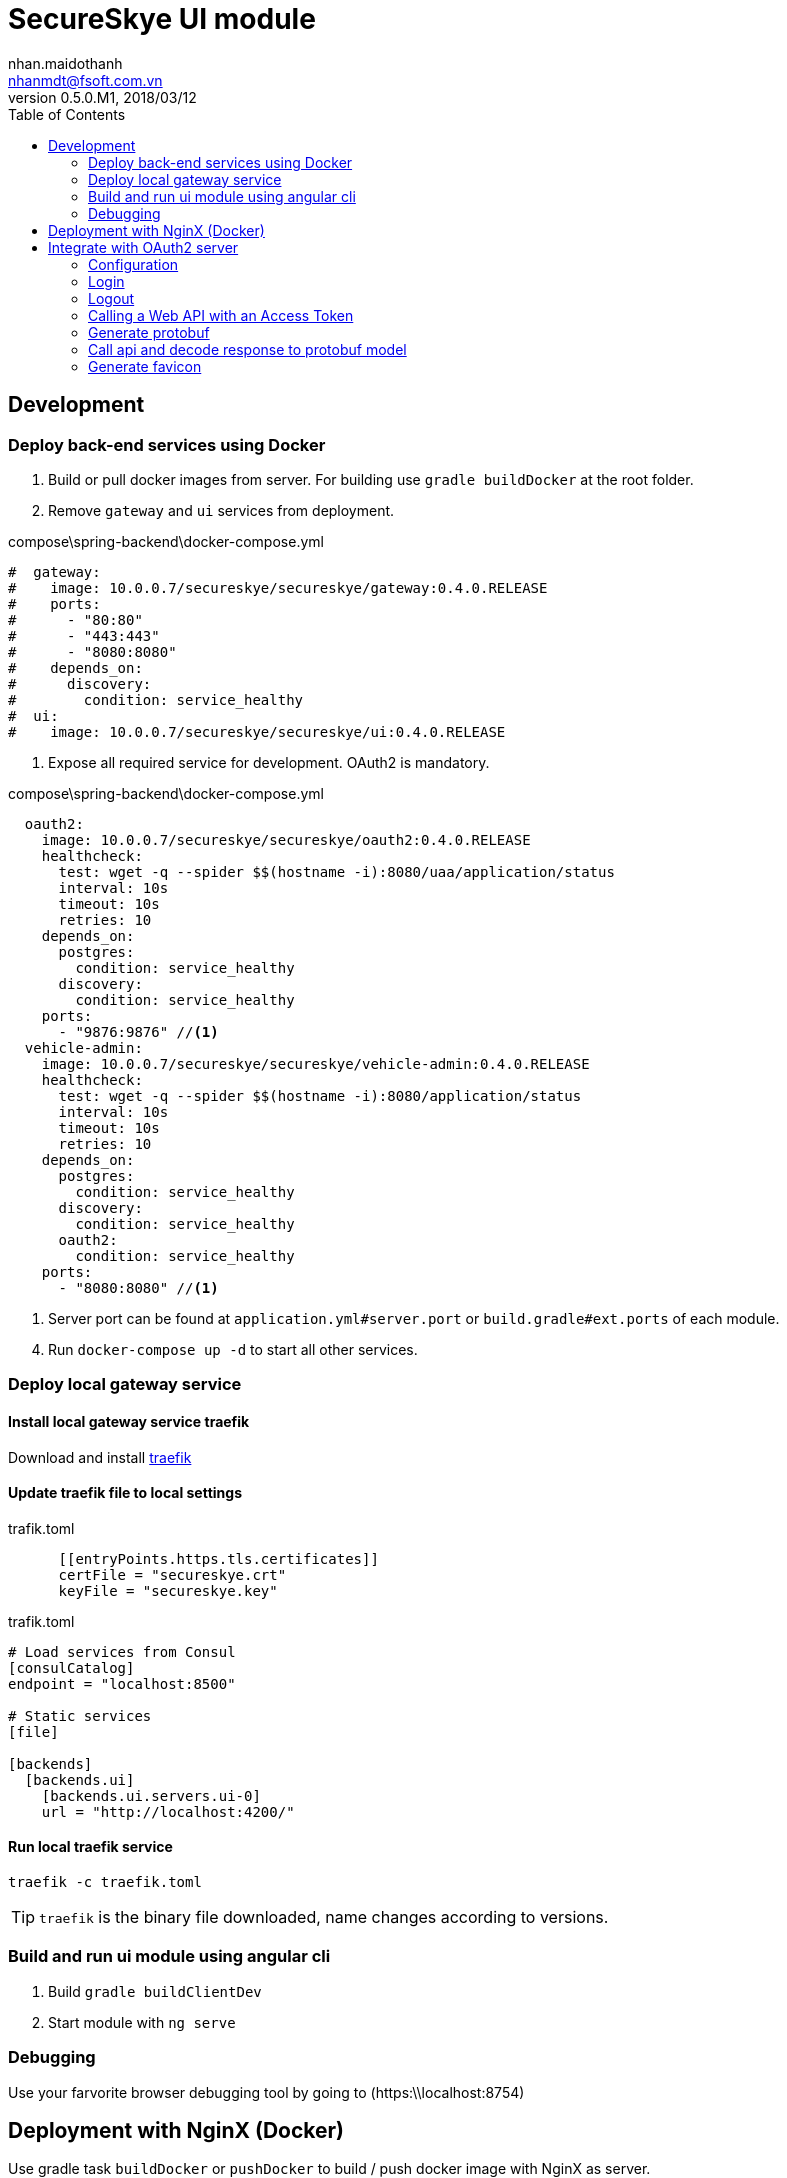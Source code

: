 = SecureSkye UI module
nhan.maidothanh <nhanmdt@fsoft.com.vn>
v0.5.0.M1, 2018/03/12
:toc:
:homepage: https://trilliumsecure.com
:icons: font
:source-highlighter: pygments


== Development

=== Deploy back-end services using Docker
. Build or pull docker images from server. For building use `gradle buildDocker` at the root folder.
. Remove `gateway` and `ui` services from deployment.


.compose\spring-backend\docker-compose.yml
[source,yaml]
----
#  gateway:
#    image: 10.0.0.7/secureskye/secureskye/gateway:0.4.0.RELEASE
#    ports:
#      - "80:80"
#      - "443:443"
#      - "8080:8080"
#    depends_on:
#      discovery:
#        condition: service_healthy
#  ui:
#    image: 10.0.0.7/secureskye/secureskye/ui:0.4.0.RELEASE
----

. Expose all required service for development. OAuth2 is mandatory.

.compose\spring-backend\docker-compose.yml
[source,yaml]
----
  oauth2:
    image: 10.0.0.7/secureskye/secureskye/oauth2:0.4.0.RELEASE
    healthcheck:
      test: wget -q --spider $$(hostname -i):8080/uaa/application/status
      interval: 10s
      timeout: 10s
      retries: 10
    depends_on:
      postgres:
        condition: service_healthy
      discovery:
        condition: service_healthy
    ports:
      - "9876:9876" //<1>
  vehicle-admin:
    image: 10.0.0.7/secureskye/secureskye/vehicle-admin:0.4.0.RELEASE
    healthcheck:
      test: wget -q --spider $$(hostname -i):8080/application/status
      interval: 10s
      timeout: 10s
      retries: 10
    depends_on:
      postgres:
        condition: service_healthy
      discovery:
        condition: service_healthy
      oauth2:
        condition: service_healthy
    ports:
      - "8080:8080" //<1>
----
<1> Server port can be found at `application.yml#server.port` or `build.gradle#ext.ports` of each module.

[start=4]
. Run `docker-compose up -d` to start all other services.

=== Deploy local gateway service
==== Install local gateway service traefik
Download and install https://github.com/containous/traefik/releases[traefik]

==== Update traefik file to local settings

.trafik.toml
[source,toml]
----
      [[entryPoints.https.tls.certificates]]
      certFile = "secureskye.crt"
      keyFile = "secureskye.key"
----

.trafik.toml
[source,toml]
----
# Load services from Consul
[consulCatalog]
endpoint = "localhost:8500"

# Static services
[file]

[backends]
  [backends.ui]
    [backends.ui.servers.ui-0]
    url = "http://localhost:4200/"
----

==== Run local traefik service
`traefik -c traefik.toml`

TIP: `traefik` is the binary file downloaded, name changes according to versions.


=== Build and run ui module using angular cli
. Build `gradle buildClientDev`
. Start module with `ng serve`

=== Debugging
Use your farvorite browser debugging tool by going to (https:\\localhost:8754)

== Deployment with NginX (Docker)

Use gradle task `buildDocker` or `pushDocker` to build / push docker image with NginX as server.

Default settings:

* Base docker image: `nginx`
* Port: 4200
* Context path: .

TIP: Server's configurations are in `nginx\default.conf`

== Integrate with OAuth2 server
Refer https://manfredsteyer.github.io/angular-oauth2-oidc/angular-oauth2-oidc/docs[angular-oauth2-oidc] for more detailed information.

=== Configuration

==== AuthGuard
Re-route to login page if access token is invalid.

.src\app\modules\shared\guard\auth.guard.ts
[source,typescript]
  canActivate(): boolean {
    if (this.oauthService.getAccessToken() == null) {
      this.router.navigate(['/login']);
      return false;
    }
    return true;
  }

==== OAuth2 config

.src\app\modules\shared\config\auth.config.ts
[source,typescript]
----
export const authConfig: AuthConfig = {
  oidc: false, //<1>
  //loginUrl: 'https://localhost/uaa/oauth/authorize', //<2>
  tokenEndpoint: 'https://localhost/uaa/oauth/token', //<3>
  redirectUri: 'https://localhost/#/dashboard', //<4>
  // logoutUrl: 'https://localhost/uaa/logout.do', //<5>
  userinfoEndpoint: 'https://localhost/uaa/user',
  clientId: 'secureskye-webapp-client',
  dummyClientSecret: 'secureskye', //<6>
  scope: 'read write'
};
----
<1> Disable OIDC (OpenID Connect) for the momment
<2> Token request endpoint for Implicit grant type. Not used at the moment.
<3> Token request endpoint for password grant type.
<4> Redirect URI after login.
<5> Redirect URI after logout when using OIDC.
<6> Not needed as stated in the https://manfredsteyer.github.io/angular-oauth2-oidc/angular-oauth2-oidc/docs[angular-oauth2-oidc] docs but it's required in our project as we use them for client's authentication

.src\app\app.component.ts
[source,typescript]
----
    // Load configurations from config file
    this.oauthService.configure(authConfig);

    // Use setStorage to use sessionStorage or another implementation of the TS-type Storage
    // instead of localStorage
    this.oauthService.setStorage(sessionStorage);

    // Optional
    this.oauthService.setupAutomaticSilentRefresh();

    // Used in implicit grant type.
    // This method just tries to parse the token(s) within the url when
    // the auth-server redirects the user back to the web-app
    // It doesn't send the user the the login page
    // this.oauthService.tryLogin().then(value => this.oauthService.loadUserProfile());
----

=== Login
We currently use OAuth2's Password Grant Type.=

==== Password Grant Type

[source,typescript]
----
this.oauthService.fetchTokenUsingPasswordFlowAndLoadUserProfile(username, password, optionalHeaders);
----

==== Implicit Grant Type

[source,typescript]
----
this.oauthService.initImplicitFlow();
// fecth user info if needed
this.oauthService.events.filter(e => e.type === 'token_received').subscribe(e => {
    this.oauthService.loadUserProfile();
});
----

=== Logout

[source,typescript]
----
this.oauthService.logOut(); //<1>
this.router.navigate(['/pages/login']); //<2>
----
<1> When using OIDC, pass `true` to stay on current page.
<2> When not using OIDC, navigate to the logout (login) page.

=== Calling a Web API with an Access Token
Pass this Header to the used method of the Http-Service within an Instance of the class Headers:

[source,typescript]
----
const headers = new Headers({
    "Authorization": "Bearer " + this.oauthService.getAccessToken()
});
----

If you are using the new HttpClient, use the class HttpHeaders instead:

[source,typescript]
----
var headers = new HttpHeaders({
    "Authorization": "Bearer " + this.oauthService.getAccessToken()
});
----

TIP: Or using http interceptor implemented `src\app\modules\shared\interceptor\auth.interceptor.ts` for default handling authorization.

=== Generate protobuf
. Generate protobuf file to javascript
----
gradle pbjs
----

[start=2]
. Generate typescript from javascript (already included task `ptjs`)
----
gradle pbts
----

=== Call api and decode response to protobuf model
. Setting headers and respsonseType of HttpClient to handle protobuf or use http interceptor implementation `src\app\modules\shared\interceptor\protobuf.interceptor.ts`.

----
const pbReq = req.clone({
    headers: req.headers
        .append('Accept', 'application/x-protobuf;charset=UTF-8')
        .append('Accept', 'application/json;charset=UTF-8'),
    responseType: 'arraybuffer'
});
----

[start=2]
. Decode arraybuffer into protobuf model.

----
this.http.get(...)
    .map((resp: ArrayBuffer) => vehicle.admin.VehicleProto.decode(new Uint8Array(resp)))
    .subscribe((vehicleProto) => {
      // TODO
    });
----

=== Generate favicon
. Copy target image (svg, png, ...) into src\favicon
. Configure favicon generation options

.src\favicon\faviconDescription.json
[source,json]
----
{
    "masterPicture": "../../src/favicon/favicon.png",
    "iconsPath": "assets/favicon/",
    ...
----

[start=3]
. Generate favicon and inject into `index.html` (already included task `faviconGenerate`)
----
gradle faviconInject
----

TIP: real-favicon api requires internet connection.

